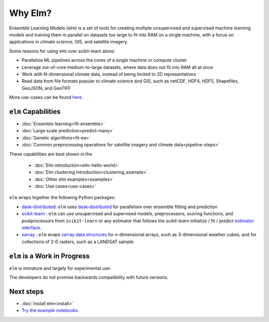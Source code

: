 Why Elm?
~~~~~~~~

Ensemble Learning Models (elm) is a set of tools for creating multiple unsupervised and supervised machine learning models and training them in parallel on datasets too large to fit into RAM on a single machine, with a focus on applications in climate science, GIS, and satellite imagery.

Some reasons for using elm over scikit-learn alone:

- Parallelize ML pipelines across the cores of a single machine or compute cluster
- Leverage out-of-core medium-to-large datasets, where data does not fit into RAM all at once
- Work with N-dimensional climate data, instead of being limited to 2D representations
- Read data from file formats popular to climate science and GIS, such as netCDF, HDF4, HDF5, Shapefiles, GeoJSON, and GeoTIFF

More use-cases can be found `here <use-cases.html>`_.

.. _dask-distributed: http://distributed.readthedocs.io/en/latest/

.. _xarray: http://xarray.pydata.org/en/stable/

.. _scikit-learn: http://scikit-learn.org/stable/

.. _estimator interface: http://scikit-learn.org/stable/developers/contributing.html#rolling-your-own-estimator

.. _xarray data structures: http://xarray.pydata.org/en/stable/data-structures.html

``elm`` Capabilities
--------------------

* :doc:`Ensemble learning<fit-ensemble>`
* :doc:`Large scale prediction<predict-many>`
* :doc:`Genetic algorithms<fit-ea>`
* :doc:`Common preprocessing operations for satellite imagery and climate data<pipeline-steps>`

These capabilities are best shown in the

 * :doc:`Elm introduction<elm-hello-world>`
 * :doc:`Elm clustering introduction<clustering_example>`
 * :doc:`Other elm examples<examples>`
 * :doc:`Use cases<use-cases>`

``elm`` wraps together the following Python packages:

* `dask-distributed`_: ``elm`` uses `dask-distributed`_ for parallelism over ensemble fitting and prediction
* `scikit-learn`_ : ``elm`` can use unsupervised and supervised models, preprocessors, scoring functions, and postprocessors from ``scikit-learn`` or any estimator that follows the `scikit-learn` initialize / fit / predict `estimator interface`_.
* `xarray`_ : ``elm`` wraps `xarray data structures`_ for n-dimensional arrays, such as 3-dimensional weather cubes, and for collections of 2-D rasters, such as a LANDSAT sample

``elm`` is a Work in Progress
--------------------------
``elm`` is immature and largely for experimental use.

The developers do not promise backwards compatibility with future versions.

Next steps
----------

.. _Try the example notebooks: https://github.com/ContinuumIO/elm/tree/master/examples

* :doc:`Install elm<install>`
* `Try the example notebooks`_

